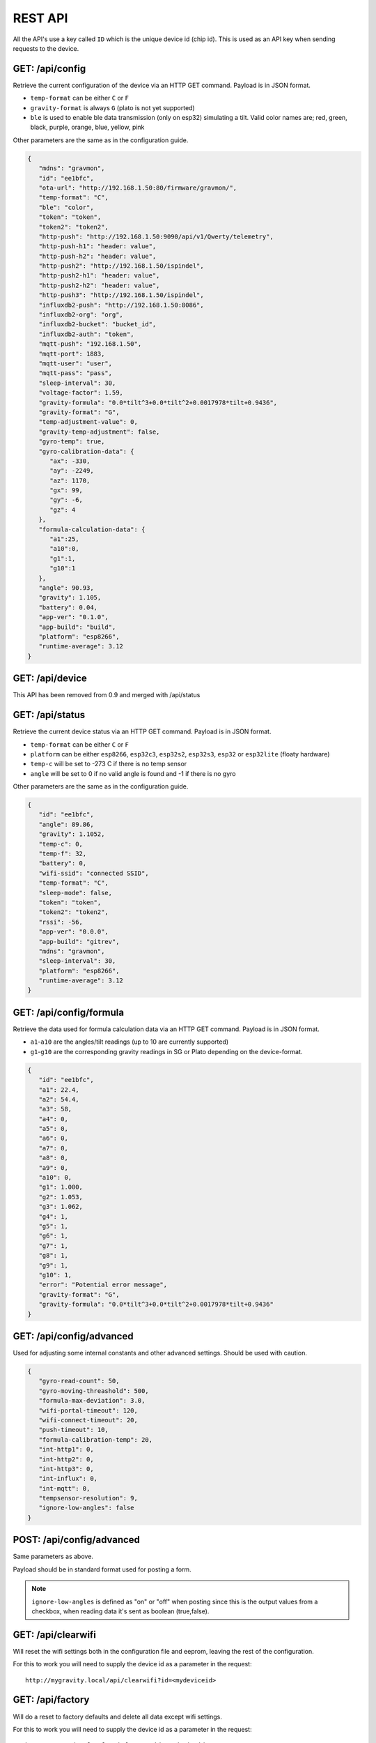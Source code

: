 .. _rest-api:

REST API
########

All the API's use a key called ``ID`` which is the unique device id (chip id). This is used as an API key when sending requests to the device. 

GET: /api/config
================

Retrieve the current configuration of the device via an HTTP GET command. Payload is in JSON format.

* ``temp-format`` can be either ``C`` or ``F``
* ``gravity-format`` is always ``G`` (plato is not yet supported)
* ``ble`` is used to enable ble data transmission (only on esp32) simulating a tilt. Valid color names are; red, green, black, purple, orange, blue, yellow, pink

Other parameters are the same as in the configuration guide.

.. code-block:: json

   {
      "mdns": "gravmon",
      "id": "ee1bfc",
      "ota-url": "http://192.168.1.50:80/firmware/gravmon/",
      "temp-format": "C",
      "ble": "color",
      "token": "token",
      "token2": "token2",
      "http-push": "http://192.168.1.50:9090/api/v1/Qwerty/telemetry",
      "http-push-h1": "header: value",                           
      "http-push-h2": "header: value",                           
      "http-push2": "http://192.168.1.50/ispindel",
      "http-push2-h1": "header: value",                           
      "http-push2-h2": "header: value",                           
      "http-push3": "http://192.168.1.50/ispindel",
      "influxdb2-push": "http://192.168.1.50:8086",
      "influxdb2-org": "org",
      "influxdb2-bucket": "bucket_id",
      "influxdb2-auth": "token",
      "mqtt-push": "192.168.1.50",
      "mqtt-port": 1883,
      "mqtt-user": "user",
      "mqtt-pass": "pass",
      "sleep-interval": 30,
      "voltage-factor": 1.59,
      "gravity-formula": "0.0*tilt^3+0.0*tilt^2+0.0017978*tilt+0.9436",
      "gravity-format": "G",
      "temp-adjustment-value": 0,
      "gravity-temp-adjustment": false,
      "gyro-temp": true,
      "gyro-calibration-data": {
         "ax": -330,
         "ay": -2249,
         "az": 1170,
         "gx": 99,
         "gy": -6,
         "gz": 4
      },
      "formula-calculation-data": {
         "a1":25,
         "a10":0,
         "g1":1,
         "g10":1
      },
      "angle": 90.93,
      "gravity": 1.105,
      "battery": 0.04,
      "app-ver": "0.1.0",
      "app-build": "build",
      "platform": "esp8266",
      "runtime-average": 3.12
   }


GET: /api/device
================

This API has been removed from 0.9 and merged with /api/status


GET: /api/status
================

Retrieve the current device status via an HTTP GET command. Payload is in JSON format.

* ``temp-format`` can be either ``C`` or ``F``
* ``platform`` can be either ``esp8266``, ``esp32c3``, ``esp32s2``, ``esp32s3``, ``esp32`` or ``esp32lite`` (floaty hardware)
* ``temp-c`` will be set to -273 C if there is no temp sensor
* ``angle`` will be set to 0 if no valid angle is found and -1 if there is no gyro

Other parameters are the same as in the configuration guide.

.. code-block:: json

   {
      "id": "ee1bfc",
      "angle": 89.86,
      "gravity": 1.1052,
      "temp-c": 0,
      "temp-f": 32,
      "battery": 0,
      "wifi-ssid": "connected SSID",
      "temp-format": "C",
      "sleep-mode": false,
      "token": "token",
      "token2": "token2",
      "rssi": -56,
      "app-ver": "0.0.0",
      "app-build": "gitrev",
      "mdns": "gravmon",
      "sleep-interval": 30,
      "platform": "esp8266",
      "runtime-average": 3.12
   }


GET: /api/config/formula
========================

Retrieve the data used for formula calculation data via an HTTP GET command. Payload is in JSON format.

* ``a1``-``a10`` are the angles/tilt readings (up to 10 are currently supported)
* ``g1``-``g10`` are the corresponding gravity readings in SG or Plato depending on the device-format.

.. code-block:: json

   { 
      "id": "ee1bfc",   
      "a1": 22.4,       
      "a2": 54.4, 
      "a3": 58, 
      "a4": 0, 
      "a5": 0, 
      "a6": 0, 
      "a7": 0, 
      "a8": 0, 
      "a9": 0, 
      "a10": 0, 
      "g1": 1.000,      
      "g2": 1.053, 
      "g3": 1.062, 
      "g4": 1, 
      "g5": 1,
      "g6": 1,
      "g7": 1,
      "g8": 1,
      "g9": 1,
      "g10": 1,
      "error": "Potential error message",
      "gravity-format": "G", 
      "gravity-formula": "0.0*tilt^3+0.0*tilt^2+0.0017978*tilt+0.9436"
   }


GET: /api/config/advanced
=========================

Used for adjusting some internal constants and other advanced settings. Should be used with caution.

.. code-block:: json

   {
      "gyro-read-count": 50,
      "gyro-moving-threashold": 500,
      "formula-max-deviation": 3.0,
      "wifi-portal-timeout": 120,
      "wifi-connect-timeout": 20,
      "push-timeout": 10,
      "formula-calibration-temp": 20,
      "int-http1": 0,
      "int-http2": 0,
      "int-http3": 0,
      "int-influx": 0,
      "int-mqtt": 0,
      "tempsensor-resolution": 9,
      "ignore-low-angles": false
   }

POST: /api/config/advanced
==========================

Same parameters as above.

Payload should be in standard format used for posting a form. 

.. note::
  ``ignore-low-angles`` is defined as "on" or "off" when posting since this is the output values 
  from a checkbox, when reading data it's sent as boolean (true,false).

GET: /api/clearwifi
===================

Will reset the wifi settings both in the configuration file and eeprom, leaving the rest of the configuration.

For this to work you will need to supply the device id as a parameter in the request:

:: 

   http://mygravity.local/api/clearwifi?id=<mydeviceid>


GET: /api/factory
=================

Will do a reset to factory defaults and delete all data except wifi settings.

For this to work you will need to supply the device id as a parameter in the request:

:: 

   http://mygravity.local/api/factory?id=<mydeviceid>


GET: /api/test/push
===================

Trigger a push on one of the targets, used to validate the configuration from the UI. 

Requires to parameters to function /api/test/push?id=<deviceid>&format=<format>

* ``format`` defines which endpoint to test, valid values are; http-1, http-2, http-3, influxdb, mqtt

The response is an json message with the following values.

* ``code`` is the return code from the push function, typically http responsecode or error code from mqtt library.

.. code-block:: json

   {
      "success": false,
      "enabled": true,
      "code": -3
   }

POST: /api/config/device
========================

Used to update device settings via an HTTP POST command. 

Payload should be in standard format used for posting a form. Such as as: `id=value&mdns=value` etc. Key value pairs are shown below.

* ``temp-format`` can be either ``C`` (Celsius) or ``F`` (Fahrenheit)

.. code-block:: 

   id=ee1bfc
   mdns=gravmon
   temp-format=C
   sleep-interval=30


POST: /api/config/push
======================

Used to update push settings via an HTTP POST command. Payload is in JSON format.

Payload should be in standard format used for posting a form. Such as as: `id=value&mdns=value` etc. Key value pairs are shown below.

.. code-block::

   id=ee1bfc
   token=
   token2=
   http-push=http://192.168.1.50/ispindel
   http-push2=
   http-push3=
   http-push-h1=
   http-push-h2=
   http-push2-h1=
   http-push2-h2=
   influxdb2-push=http://192.168.1.50:8086
   influxdb2-org=
   influxdb2-bucket=
   influxdb2-auth=
   mqtt-push=192.168.1.50
   mqtt-port=1883
   mqtt-user=
   mqtt-pass=


POST: /api/config/gravity
=========================

Used to update gravity settings via an HTTP POST command. Payload is in JSON format.

* ``gravity-formula`` keywords ``temp`` and ``tilt`` are supported.
* ``gravity-format`` can be either ``G`` (SG) or ``P`` (PLATO)

.. note::
  ``gravity-temp-adjustment`` is defined as "on" or "off" when posting since this is the output values 
  from a checkbox, when reading data it's sent as boolean (true,false).

Payload should be in standard format used for posting a form. Such as as: `id=value&mdns=value` etc. Key value pairs are shown below.

.. code-block:: 

   id=ee1bfc                                              
   gravity-formula=0.0*tilt^3+0.0*tilt^2+0.0017978*tilt+0.9436,
   gravity-format=P
   gravity-temp-adjustment=off                                  


POST: /api/config/hardware
==========================

Used to update hardware settings via an HTTP POST command. Payload is in JSON format.

.. note::
  ``gyro-temp`` is defined as "on" or "off" when posting since this is the output values from a checkbox, when
  reading data it's sent as boolean (true,false).

Payload should be in standard format used for posting a form. Such as as: `id=value&mdns=value` etc. Key value pairs are shown below.

.. code-block:: 

   id=ee1bfc
   voltage-factor=1.59
   temp-adjustment=0 
   ble=red
   gyro-temp=off
   ota-url=http://192.168.1.50/firmware/gravmon/


POST: /api/config/formula
=========================

Used to update formula calculation data via an HTTP POST command. Payload is in JSON format.

* ``a1``-``a10`` are the angles/tilt readings (up to 10 are currently supported)
* ``g1``-``g10`` are the corresponding gravity readings (in SG)

Payload should be in standard format used for posting a form. Such as as: `id=value&mdns=value` etc. Key value pairs are shown below.

.. code-block::

   id=ee1bfc
   a1=22.4
   a2=54.4
   a3=58
   a4=0
   a5=0
   a6=0
   a7=0
   a8=0
   a9=0
   a19=0
   g1=1.000      
   g2=1.053 
   g3=1.062
   g4=1
   g5=1 
   g6=1 
   g7=1 
   g8=1 
   g9=1 
   g10=1 


Calling the API's from Python
=============================

Here is some example code for how to access the API's from a python script. Keys should always be 
present or the API call will fail. You only need to include the parameters you want to change. 

The requests package converts the json to standard form post format. 

.. code-block:: python

   import requests
   import json

   host = "192.168.1.1"           # IP address (or name) of the device to send these settings to
   id = "ee1bfc"                  # Device ID (shown in serial console during startup or in UI)

   def set_config( url, json ):
      headers = { "ContentType": "application/json" }
      print( url )
      resp = requests.post( url, headers=headers, data=json )
      if resp.status_code != 200 :
         print ( "Failed "  )
      else :
         print ( "Success "  )

   url = "http://" + host + "/api/config/device"
   json = { "id": id, 
            "mdns": "gravmon",             # Name of the device
            "temp-format": "C",            # Temperature format C or F
            "sleep-interval": 30           # Sleep interval in seconds
         }
   set_config( url, json )

   url = "http://" + host + "/api/config/push"
   json = { "id": id, 
            "token": "",
            "token2": "",
            "http-push": "http://192.168.1.1/ispindel",  
            "http-push2": "",
            "http-push3": "",
            "http-push-h1": "",
            "http-push-h2": "",
            "http-push2-h1": ""
            "http-push2-h2": "",
            "influxdb2-push": "",
            "influxdb2-org": "",
            "influxdb2-bucket": "",
            "influxdb2-auth": "",
            "mqtt-push": "192.168.1.50",
            "mqtt-port": 1883,
            "mqtt-user": "Qwerty",
            "mqtt-pass": "Qwerty"
            }  
   set_config( url, json )

   url = "http://" + host + "/api/config/gravity"
   json = { "id": id, 
            "gravity-formula": "",                  
            "gravity-format": "P",
            "gravity-temp-adjustment": "off"        # Adjust gravity (on/off)
            }
   set_config( url, json )

   url = "http://" + host + "/api/config/hardware"
   json = { "id": id, 
            "voltage-factor": 1.59,                 # Default value for voltage calculation
            "temp-adjustment": 0,                   # If temp sensor needs to be corrected
            "gyro-temp": "on",                      # Use the temp sensor in the gyro instead (on/off)
            "ble": "red",                           # Enable ble on esp32
            "ota-url": ""                           # if the device should search for a new update when active
         }
   set_config( url, json )

   url = "http://" + host + "/api/formula"
   json = { "id": id, 
            "a1": 22.4, 
            "a2": 54.4, 
            "a3": 58, 
            "a4": 0, 
            "a5": 0, 
            "a6": 0, 
            "a7": 0, 
            "a8": 0, 
            "a9": 0, 
            "a10": 0, 
            "g1": 1.000, 
            "g2": 1.053, 
            "g3": 1.062, 
            "g4": 1, 
            "g5": 1, 
            "g6": 1, 
            "g7": 1, 
            "g8": 1, 
            "g9": 1, 
            "g10": 1 
            }
   set_config( url, json )
